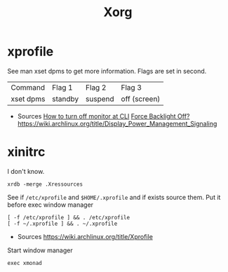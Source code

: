 #+TITLE: Xorg

* xprofile
See man xset dpms to get more information. Flags are set in second.

| Command   | Flag 1  | Flag 2  | Flag 3       |
| xset dpms | standby | suspend | off (screen) |

- Sources
 [[https://bbs.archlinux.org/viewtopic.php?id=66169][How to turn off monitor at CLI]]
 [[https://bbs.archlinux.org/viewtopic.php?id=46041][Force Backlight Off?]]
 [[https://wiki.archlinux.org/title/Display_Power_Management_Signaling]]
* xinitrc
I don't know.
: xrdb -merge .Xressources

See if =/etc/xprofile= and =$HOME/.xprofile= and if exists source them. Put it before exec window manager
#+begin_example
[ -f /etc/xprofile ] && . /etc/xprofile
[ -f ~/.xprofile ] && . ~/.xprofile
#+end_example

- Sources
  [[https://wiki.archlinux.org/title/Xprofile]]

Start window manager
: exec xmonad



# -- Generated by estow.el --

